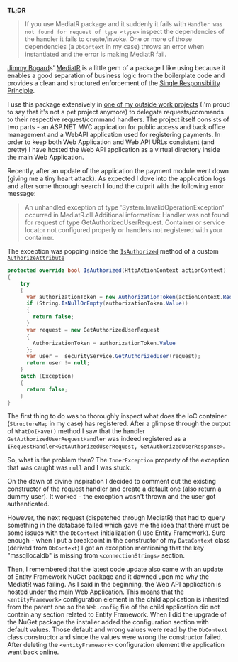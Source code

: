 #+BEGIN_COMMENT
.. title: MediatR - Handler not found error when the DataContext couldn't be initialized
.. slug: mediatr-handler-not-found-error-when-the-datacontext-couldnt-be-initialized
.. date: 2018-02-02 00:00:00 UTC+02:00
.. tags: MediatR, handler not found, error
.. category:
.. link:
.. description:
.. type: text

#+END_COMMENT
*TL;DR*
#+BEGIN_QUOTE
If you use MediatR package and it suddenly it fails with ~Handler was not found for request of type <type>~ inspect the dependencies of the handler it fails to create/invoke. One or more of those dependencies (a ~DbContext~ in my case) throws an error when instantiated and the error is making MediatR fail.
#+END_QUOTE
[[https://jimmybogard.com/][Jimmy Bogard]]s' [[https://github.com/jbogard/MediatR][MediatR]] is a little gem of a package I like using because it enables a good separation of business logic from the boilerplate code and provides a clean and structured enforcement of the [[https://en.wikipedia.org/wiki/Single_responsibility_principle][Single Responsibility Principle]].

I use this package extensively in [[https://rise-tv.net][one of my outside work projects]] (I'm proud to say that it's not a pet project anymore) to delegate requests/commands to their respective request/command handlers. The project itself consists of two parts - an ASP.NET MVC application for public access and back office management and a WebAPI application used for registering payments. In order to keep both Web Application and Web API URLs consistent (and pretty) I have hosted the Web API application as a virtual directory inside the main Web Application.

Recently, after an update of the application the payment module went down (giving me a tiny heart attack). As expected I dove into the application logs and after some thorough search I found the culprit with the following error message:
#+BEGIN_QUOTE
An unhandled exception of type 'System.InvalidOperationException' occurred in MediatR.dll Additional information: Handler was not found for request of type GetAuthorizedUserRequest. Container or service locator not configured properly or handlers not registered with your container.
#+END_QUOTE
The exception was popping inside the [[https://msdn.microsoft.com/en-us/library/system.web.http.authorizeattribute.isauthorized(v=vs.118).aspx][~IsAuthorized~]] method of a custom [[https://msdn.microsoft.com/en-us/library/system.web.http.authorizeattribute(v=vs.118).aspx][~AuthorizeAttribute~]]
#+BEGIN_SRC csharp
  protected override bool IsAuthorized(HttpActionContext actionContext)
  {
      try
      {
	    var authorizationToken = new AuthorizationToken(actionContext.Request);
	    if (String.IsNullOrEmpty(authorizationToken.Value))
	    {
		  return false;
	    }
	    var request = new GetAuthorizedUserRequest
	    {
		  AuthorizationToken = authorizationToken.Value
	    };
	    var user = _securityService.GetAuthorizedUser(request);
	    return user != null;
      }
      catch (Exception)
      {
	    return false;
      }
  }
#+END_SRC
The first thing to do was to thoroughly inspect what does the IoC container (~StructureMap~ in my case) has registered. After a glimpse through the output of ~WhatDoIHave()~ method I saw that the handler ~GetAuthorizedUserRequestHandler~ was indeed registered as a ~IRequestHandler<GetAuthorizedUserRequest, GetAuthorizedUserResponse>~.

So, what is the problem then? The ~InnerException~ property of the exception that was caught was ~null~ and I was stuck.

On the dawn of divine inspiration I decided to comment out the existing constructor of the request handler and create a default one (also return a dummy user). It worked - the exception wasn't thrown and the user got authenticated.

However, the next request (dispatched through MediatR) that had to query something in the database failed which gave me the idea that there must be some issues with the ~DbContext~ initialization (I use Entity Framework).
Sure enough - when I put a breakpoint in the constructor of my ~DataContext~ class (derived from ~DbContext~) I got an exception mentioning that the key "mssqllocaldb" is missing from ~<connectionStrings>~ section.

Then, I remembered that the latest code update also came with an update of Entity Framework NuGet package and it dawned upon me why the MediatR was failing. As I said in the beginning, the Web API application is hosted under the main Web Application. This means that the ~<entityFramework>~ configuration element in the child application is inherited from the parent one so the ~Web.config~ file of the child application did not contain any section related to Entity Framework.
When I did the upgrade of the NuGet package the installer added the configuration section with default values. Those default and wrong values were read by the ~DbContext~ class constructor and since the values were wrong the constructor failed. After deleting the ~<entityFramework>~ configuration element the application went back online.
